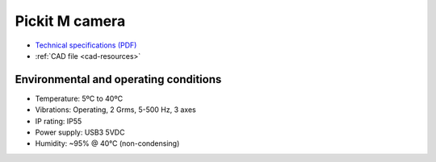 .. _m-camera:

Pickit M camera
===============

-  `Technical specifications (PDF) <https://pickit.page.link/camera-m-manual>`__
-  :ref:`CAD file <cad-resources>`

Environmental and operating conditions
~~~~~~~~~~~~~~~~~~~~~~~~~~~~~~~~~~~~~~

-  Temperature: 5ºC to 40ºC
-  Vibrations: Operating, 2 Grms, 5-500 Hz, 3 axes
-  IP rating: IP55
-  Power supply: USB3 5VDC
-  Humidity: ~95% @ 40°C (non-condensing)